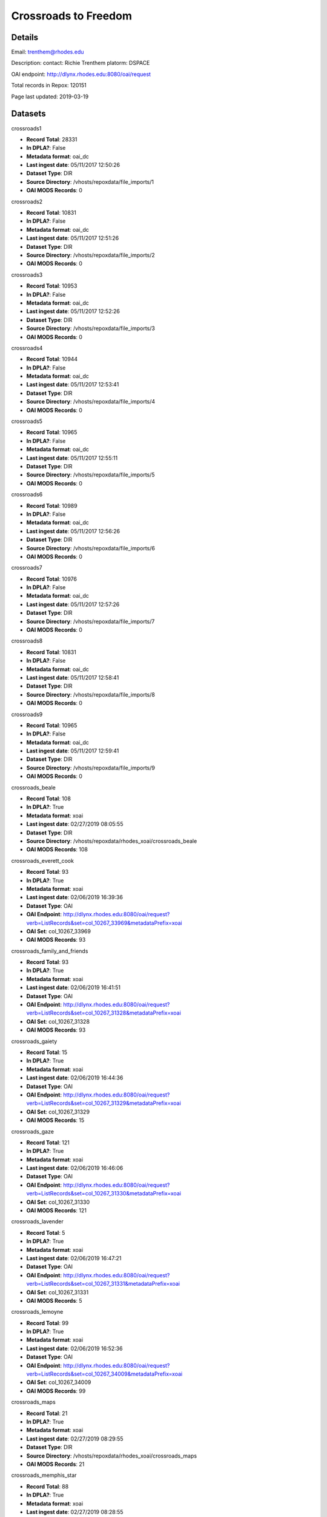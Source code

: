 Crossroads to Freedom
=====================

Details
-------


Email: trenthem@rhodes.edu

Description: contact: Richie Trenthem platorm: DSPACE

OAI endpoint: http://dlynx.rhodes.edu:8080/oai/request

Total records in Repox: 120151

Page last updated: 2019-03-19

Datasets
--------

crossroads1

* **Record Total**: 28331
* **In DPLA?**: False
* **Metadata format**: oai_dc
* **Last ingest date**: 05/11/2017 12:50:26
* **Dataset Type**: DIR
* **Source Directory**: /vhosts/repoxdata/file_imports/1
* **OAI MODS Records**: 0



crossroads2

* **Record Total**: 10831
* **In DPLA?**: False
* **Metadata format**: oai_dc
* **Last ingest date**: 05/11/2017 12:51:26
* **Dataset Type**: DIR
* **Source Directory**: /vhosts/repoxdata/file_imports/2
* **OAI MODS Records**: 0



crossroads3

* **Record Total**: 10953
* **In DPLA?**: False
* **Metadata format**: oai_dc
* **Last ingest date**: 05/11/2017 12:52:26
* **Dataset Type**: DIR
* **Source Directory**: /vhosts/repoxdata/file_imports/3
* **OAI MODS Records**: 0



crossroads4

* **Record Total**: 10944
* **In DPLA?**: False
* **Metadata format**: oai_dc
* **Last ingest date**: 05/11/2017 12:53:41
* **Dataset Type**: DIR
* **Source Directory**: /vhosts/repoxdata/file_imports/4
* **OAI MODS Records**: 0



crossroads5

* **Record Total**: 10965
* **In DPLA?**: False
* **Metadata format**: oai_dc
* **Last ingest date**: 05/11/2017 12:55:11
* **Dataset Type**: DIR
* **Source Directory**: /vhosts/repoxdata/file_imports/5
* **OAI MODS Records**: 0



crossroads6

* **Record Total**: 10989
* **In DPLA?**: False
* **Metadata format**: oai_dc
* **Last ingest date**: 05/11/2017 12:56:26
* **Dataset Type**: DIR
* **Source Directory**: /vhosts/repoxdata/file_imports/6
* **OAI MODS Records**: 0



crossroads7

* **Record Total**: 10976
* **In DPLA?**: False
* **Metadata format**: oai_dc
* **Last ingest date**: 05/11/2017 12:57:26
* **Dataset Type**: DIR
* **Source Directory**: /vhosts/repoxdata/file_imports/7
* **OAI MODS Records**: 0



crossroads8

* **Record Total**: 10831
* **In DPLA?**: False
* **Metadata format**: oai_dc
* **Last ingest date**: 05/11/2017 12:58:41
* **Dataset Type**: DIR
* **Source Directory**: /vhosts/repoxdata/file_imports/8
* **OAI MODS Records**: 0



crossroads9

* **Record Total**: 10965
* **In DPLA?**: False
* **Metadata format**: oai_dc
* **Last ingest date**: 05/11/2017 12:59:41
* **Dataset Type**: DIR
* **Source Directory**: /vhosts/repoxdata/file_imports/9
* **OAI MODS Records**: 0



crossroads_beale

* **Record Total**: 108
* **In DPLA?**: True
* **Metadata format**: xoai
* **Last ingest date**: 02/27/2019 08:05:55
* **Dataset Type**: DIR
* **Source Directory**: /vhosts/repoxdata/rhodes_xoai/crossroads_beale
* **OAI MODS Records**: 108



crossroads_everett_cook

* **Record Total**: 93
* **In DPLA?**: True
* **Metadata format**: xoai
* **Last ingest date**: 02/06/2019 16:39:36
* **Dataset Type**: OAI
* **OAI Endpoint**: http://dlynx.rhodes.edu:8080/oai/request?verb=ListRecords&set=col_10267_33969&metadataPrefix=xoai
* **OAI Set**: col_10267_33969
* **OAI MODS Records**: 93



crossroads_family_and_friends

* **Record Total**: 93
* **In DPLA?**: True
* **Metadata format**: xoai
* **Last ingest date**: 02/06/2019 16:41:51
* **Dataset Type**: OAI
* **OAI Endpoint**: http://dlynx.rhodes.edu:8080/oai/request?verb=ListRecords&set=col_10267_31328&metadataPrefix=xoai
* **OAI Set**: col_10267_31328
* **OAI MODS Records**: 93



crossroads_gaiety

* **Record Total**: 15
* **In DPLA?**: True
* **Metadata format**: xoai
* **Last ingest date**: 02/06/2019 16:44:36
* **Dataset Type**: OAI
* **OAI Endpoint**: http://dlynx.rhodes.edu:8080/oai/request?verb=ListRecords&set=col_10267_31329&metadataPrefix=xoai
* **OAI Set**: col_10267_31329
* **OAI MODS Records**: 15



crossroads_gaze

* **Record Total**: 121
* **In DPLA?**: True
* **Metadata format**: xoai
* **Last ingest date**: 02/06/2019 16:46:06
* **Dataset Type**: OAI
* **OAI Endpoint**: http://dlynx.rhodes.edu:8080/oai/request?verb=ListRecords&set=col_10267_31330&metadataPrefix=xoai
* **OAI Set**: col_10267_31330
* **OAI MODS Records**: 121



crossroads_lavender

* **Record Total**: 5
* **In DPLA?**: True
* **Metadata format**: xoai
* **Last ingest date**: 02/06/2019 16:47:21
* **Dataset Type**: OAI
* **OAI Endpoint**: http://dlynx.rhodes.edu:8080/oai/request?verb=ListRecords&set=col_10267_31331&metadataPrefix=xoai
* **OAI Set**: col_10267_31331
* **OAI MODS Records**: 5



crossroads_lemoyne

* **Record Total**: 99
* **In DPLA?**: True
* **Metadata format**: xoai
* **Last ingest date**: 02/06/2019 16:52:36
* **Dataset Type**: OAI
* **OAI Endpoint**: http://dlynx.rhodes.edu:8080/oai/request?verb=ListRecords&set=col_10267_34009&metadataPrefix=xoai
* **OAI Set**: col_10267_34009
* **OAI MODS Records**: 99



crossroads_maps

* **Record Total**: 21
* **In DPLA?**: True
* **Metadata format**: xoai
* **Last ingest date**: 02/27/2019 08:29:55
* **Dataset Type**: DIR
* **Source Directory**: /vhosts/repoxdata/rhodes_xoai/crossroads_maps
* **OAI MODS Records**: 21



crossroads_memphis_star

* **Record Total**: 88
* **In DPLA?**: True
* **Metadata format**: xoai
* **Last ingest date**: 02/27/2019 08:28:55
* **Dataset Type**: DIR
* **Source Directory**: /vhosts/repoxdata/rhodes_xoai/crossroads_memphis_star
* **OAI MODS Records**: 88



crossroads_memphis_world

* **Record Total**: 1451
* **In DPLA?**: True
* **Metadata format**: xoai
* **Last ingest date**: 02/27/2019 08:28:25
* **Dataset Type**: DIR
* **Source Directory**: /vhosts/repoxdata/rhodes_xoai/crossroads_memphis_world
* **OAI MODS Records**: 1451



crossroads_oral_histories

* **Record Total**: 321
* **In DPLA?**: True
* **Metadata format**: xoai
* **Last ingest date**: 02/06/2019 16:15:36
* **Dataset Type**: OAI
* **OAI Endpoint**: http://dlynx.rhodes.edu:8080/oai/request?verb=ListRecords&set=col_10267_30936&metadataPrefix=xoai
* **OAI Set**: col_10267_30936
* **OAI MODS Records**: 319



crossroads_sanitation

* **Record Total**: 174
* **In DPLA?**: True
* **Metadata format**: xoai
* **Last ingest date**: 02/27/2019 08:27:40
* **Dataset Type**: DIR
* **Source Directory**: /vhosts/repoxdata/rhodes_xoai/crossroads_sanitation
* **OAI MODS Records**: 174



crossroads_sugarmon

* **Record Total**: 56
* **In DPLA?**: True
* **Metadata format**: xoai
* **Last ingest date**: 02/06/2019 17:00:36
* **Dataset Type**: OAI
* **OAI Endpoint**: http://dlynx.rhodes.edu:8080/oai/request?verb=ListRecords&set=col_10267_34159&metadataPrefix=xoai
* **OAI Set**: col_10267_34159
* **OAI MODS Records**: 56



crossroads_triangle

* **Record Total**: 217
* **In DPLA?**: True
* **Metadata format**: xoai
* **Last ingest date**: 02/27/2019 08:27:10
* **Dataset Type**: DIR
* **Source Directory**: /vhosts/repoxdata/rhodes_xoai/crossroads_triangle
* **OAI MODS Records**: 217



rhodes_farnsworth

* **Record Total**: 764
* **In DPLA?**: True
* **Metadata format**: xoai
* **Last ingest date**: 03/12/2019 11:43:45
* **Dataset Type**: DIR
* **Source Directory**: /vhosts/repoxdata/rhodes_xoai/farnsworth
* **OAI MODS Records**: 764



rhodes_sternberg

* **Record Total**: 740
* **In DPLA?**: True
* **Metadata format**: xoai
* **Last ingest date**: 03/12/2019 11:43:30
* **Dataset Type**: DIR
* **Source Directory**: /vhosts/repoxdata/sternber
* **OAI MODS Records**: 740



